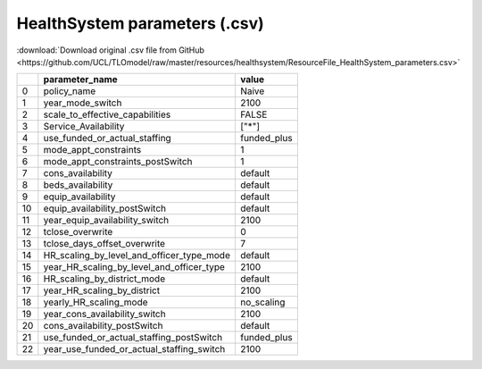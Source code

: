 HealthSystem parameters (.csv)
==============================

:download:`Download original .csv file from GitHub <https://github.com/UCL/TLOmodel/raw/master/resources/healthsystem/ResourceFile_HealthSystem_parameters.csv>`

====  ================================================  ============
  ..  parameter\_name                                   value
====  ================================================  ============
   0  policy\_name                                      Naive
   1  year\_mode\_switch                                2100
   2  scale\_to\_effective\_capabilities                FALSE
   3  Service\_Availability                             ["\*"]
   4  use\_funded\_or\_actual\_staffing                 funded\_plus
   5  mode\_appt\_constraints                           1
   6  mode\_appt\_constraints\_postSwitch               1
   7  cons\_availability                                default
   8  beds\_availability                                default
   9  equip\_availability                               default
  10  equip\_availability\_postSwitch                   default
  11  year\_equip\_availability\_switch                 2100
  12  tclose\_overwrite                                 0
  13  tclose\_days\_offset\_overwrite                   7
  14  HR\_scaling\_by\_level\_and\_officer\_type\_mode  default
  15  year\_HR\_scaling\_by\_level\_and\_officer\_type  2100
  16  HR\_scaling\_by\_district\_mode                   default
  17  year\_HR\_scaling\_by\_district                   2100
  18  yearly\_HR\_scaling\_mode                         no\_scaling
  19  year\_cons\_availability\_switch                  2100
  20  cons\_availability\_postSwitch                    default
  21  use\_funded\_or\_actual\_staffing\_postSwitch     funded\_plus
  22  year\_use\_funded\_or\_actual\_staffing\_switch   2100
====  ================================================  ============